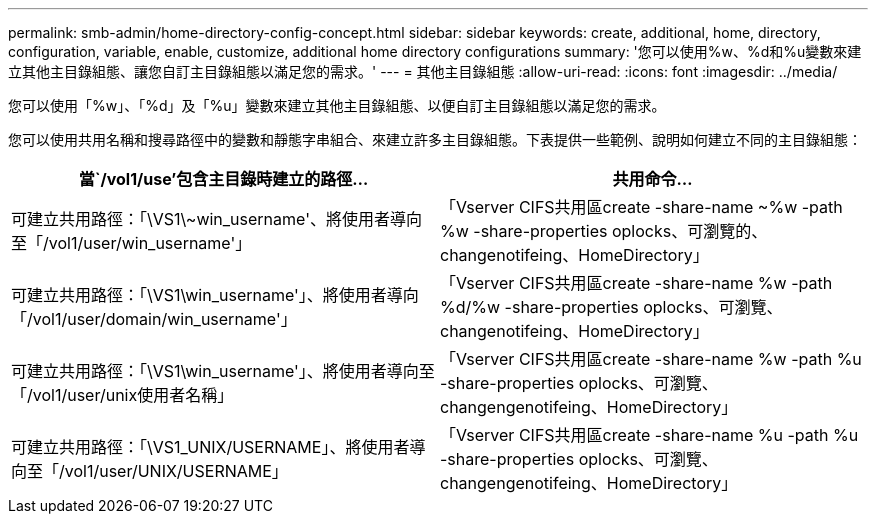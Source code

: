 ---
permalink: smb-admin/home-directory-config-concept.html 
sidebar: sidebar 
keywords: create, additional, home, directory, configuration, variable, enable, customize, additional home directory configurations 
summary: '您可以使用%w、%d和%u變數來建立其他主目錄組態、讓您自訂主目錄組態以滿足您的需求。' 
---
= 其他主目錄組態
:allow-uri-read: 
:icons: font
:imagesdir: ../media/


[role="lead"]
您可以使用「%w」、「%d」及「%u」變數來建立其他主目錄組態、以便自訂主目錄組態以滿足您的需求。

您可以使用共用名稱和搜尋路徑中的變數和靜態字串組合、來建立許多主目錄組態。下表提供一些範例、說明如何建立不同的主目錄組態：

|===
| 當`/vol1/use'包含主目錄時建立的路徑... | 共用命令... 


 a| 
可建立共用路徑：「\VS1\~win_username'、將使用者導向至「/vol1/user/win_username'」
 a| 
「Vserver CIFS共用區create -share-name ~%w -path %w -share-properties oplocks、可瀏覽的、changenotifeing、HomeDirectory」



 a| 
可建立共用路徑：「\VS1\win_username'」、將使用者導向「/vol1/user/domain/win_username'」
 a| 
「Vserver CIFS共用區create -share-name %w -path %d/%w -share-properties oplocks、可瀏覽、changenotifeing、HomeDirectory」



 a| 
可建立共用路徑：「\VS1\win_username'」、將使用者導向至「/vol1/user/unix使用者名稱」
 a| 
「Vserver CIFS共用區create -share-name %w -path %u -share-properties oplocks、可瀏覽、changengenotifeing、HomeDirectory」



 a| 
可建立共用路徑：「\VS1_UNIX/USERNAME」、將使用者導向至「/vol1/user/UNIX/USERNAME」
 a| 
「Vserver CIFS共用區create -share-name %u -path %u -share-properties oplocks、可瀏覽、changengenotifeing、HomeDirectory」

|===